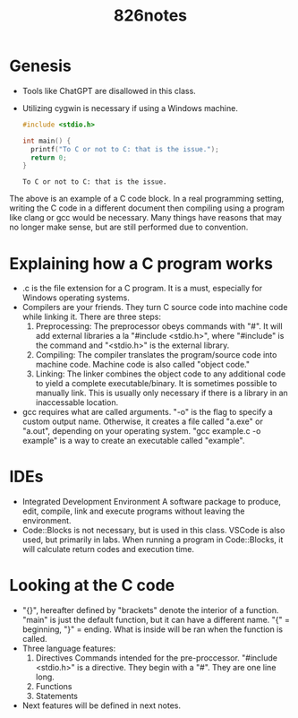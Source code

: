 #+title: 826notes

* Genesis
- Tools like ChatGPT are disallowed in this class.
- Utilizing cygwin is necessary if using a Windows machine.

  #+begin_src C
#include <stdio.h>

int main() {
  printf("To C or not to C: that is the issue.");
  return 0;
}
  #+end_src

  #+RESULTS:
  : To C or not to C: that is the issue.

The above is an example of a C code block.
In a real programming setting, writing the C code in a different document then compiling using a program like clang or gcc would be necessary.
Many things have reasons that may no longer make sense, but are still performed due to convention.

* Explaining how a C program works
- .c is the file extension for a C program. It is a must, especially for Windows operating systems.
- Compilers are your friends. They turn C source code into machine code while linking it.
  There are three steps:
  1. Preprocessing:
     The preprocessor obeys commands with "#".
     It will add external libraries a la "#include <stdio.h>", where "#include" is the command and "<stdio.h>" is the external library.
  2. Compiling:
     The compiler translates the program/source code into machine code.
     Machine code is also called "object code."
  3. Linking:
     The linker combines the object code to any additional code to yield a complete executable/binary.
     It is sometimes possible to manually link. This is usually only necessary if there is a library in an inaccessable location.
- gcc requires what are called arguments.
  "-o" is the flag to specify a custom output name.
  Otherwise, it creates a file called "a.exe" or "a.out", depending on your operating system.
  "gcc example.c -o example" is a way to create an executable called "example".

* IDEs
- Integrated Development Environment
  A software package to produce, edit, compile, link and execute programs without leaving the environment.
- Code::Blocks is not necessary, but is used in this class. VSCode is also used, but primarily in labs.
  When running a program in Code::Blocks, it will calculate return codes and execution time.

* Looking at the C code
- "{}", hereafter defined by "brackets" denote the interior of a function. "main" is just the default function, but it can have a different name.
  "{" = beginning, "}" = ending.
  What is inside will be ran when the function is called.
- Three language features:
  1. Directives
     Commands intended for the pre-proccessor.
     "#include <stdio.h>" is a directive.
     They begin with a "#".
     They are one line long.
  2. Functions
  3. Statements
- Next features will be defined in next notes.
